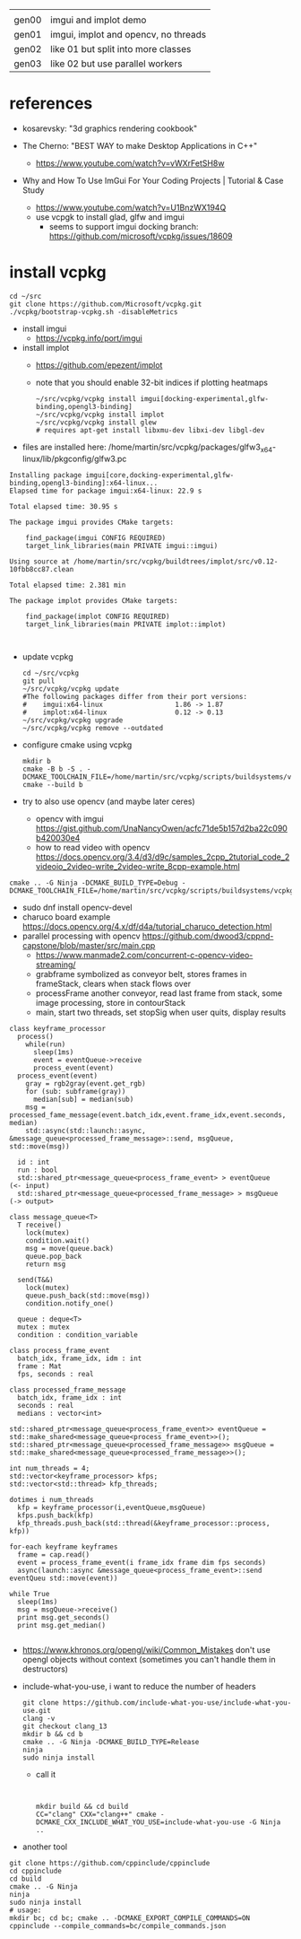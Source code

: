|       |                                      |
| gen00 | imgui and implot demo                |
| gen01 | imgui, implot and opencv, no threads |
| gen02 | like 01 but split into more classes  |
| gen03 | like 02 but use parallel workers     |
* references
 - kosarevsky: "3d graphics rendering cookbook"

 - The Cherno: "BEST WAY to make Desktop Applications in C++"
   - https://www.youtube.com/watch?v=vWXrFetSH8w

 - Why and How To Use ImGui For Your Coding Projects | Tutorial & Case Study
   - https://www.youtube.com/watch?v=U1BnzWX194Q
   - use vcpgk to install glad, glfw and imgui
     - seems to support imgui docking branch: https://github.com/microsoft/vcpkg/issues/18609
       
* install vcpkg

  #+begin_example
cd ~/src
git clone https://github.com/Microsoft/vcpkg.git
./vcpkg/bootstrap-vcpkg.sh -disableMetrics
  #+end_example
- install imgui
  - https://vcpkg.info/port/imgui
- install implot
  - https://github.com/epezent/implot
  - note that you should enable 32-bit indices if plotting heatmaps
    #+begin_example
~/src/vcpkg/vcpkg install imgui[docking-experimental,glfw-binding,opengl3-binding]
~/src/vcpkg/vcpkg install implot
~/src/vcpkg/vcpkg install glew
# requires apt-get install libxmu-dev libxi-dev libgl-dev
    #+end_example
- files are installed here: /home/martin/src/vcpkg/packages/glfw3_x64-linux/lib/pkgconfig/glfw3.pc
#+begin_example
Installing package imgui[core,docking-experimental,glfw-binding,opengl3-binding]:x64-linux...
Elapsed time for package imgui:x64-linux: 22.9 s

Total elapsed time: 30.95 s

The package imgui provides CMake targets:

    find_package(imgui CONFIG REQUIRED)
    target_link_libraries(main PRIVATE imgui::imgui)

Using source at /home/martin/src/vcpkg/buildtrees/implot/src/v0.12-10fbb8cc87.clean

Total elapsed time: 2.381 min

The package implot provides CMake targets:

    find_package(implot CONFIG REQUIRED)
    target_link_libraries(main PRIVATE implot::implot)


#+end_example

- update vcpkg
  #+begin_example
cd ~/src/vcpkg
git pull
~/src/vcpkg/vcpkg update
#The following packages differ from their port versions:
#    imgui:x64-linux                  1.86 -> 1.87
#    implot:x64-linux                 0.12 -> 0.13
~/src/vcpkg/vcpkg upgrade
~/src/vcpkg/vcpkg remove --outdated
  #+end_example

  
- configure cmake using vcpkg
  #+begin_example
mkdir b
cmake -B b -S . -DCMAKE_TOOLCHAIN_FILE=/home/martin/src/vcpkg/scripts/buildsystems/vcpkg.cmake
cmake --build b
  #+end_example

- try to also use opencv (and maybe later ceres)
  - opencv with imgui  https://gist.github.com/UnaNancyOwen/acfc71de5b157d2ba22c090b420030e4
  - how to read video with opencv https://docs.opencv.org/3.4/d3/d9c/samples_2cpp_2tutorial_code_2videoio_2video-write_2video-write_8cpp-example.html
#+begin_example
cmake .. -G Ninja -DCMAKE_BUILD_TYPE=Debug -DCMAKE_TOOLCHAIN_FILE=/home/martin/src/vcpkg/scripts/buildsystems/vcpkg.cmake
#+end_example
- sudo dnf install opencv-devel
- charuco board example https://docs.opencv.org/4.x/df/d4a/tutorial_charuco_detection.html
- parallel processing with opencv https://github.com/dwood3/cppnd-capstone/blob/master/src/main.cpp
  - https://www.manmade2.com/concurrent-c-opencv-video-streaming/
  - grabframe symbolized as conveyor belt, stores frames in
    frameStack, clears when stack flows over
  - processFrame another conveyor, read last frame from stack, some
    image processing, store in contourStack
  - main, start two threads, set stopSig when user quits, display
    results
#+begin_example
class keyframe_processor
  process()
    while(run)
      sleep(1ms)
      event = eventQueue->receive
      process_event(event)
  process_event(event)
    gray = rgb2gray(event.get_rgb)
    for (sub: subframe(gray))
      median[sub] = median(sub)
    msg = processed_fame_message(event.batch_idx,event.frame_idx,event.seconds, median)
    std::async(std::launch::async, &message_queue<processed_frame_message>::send, msgQueue, std::move(msg))

  id : int
  run : bool
  std::shared_ptr<message_queue<process_frame_event> > eventQueue     (<- input)
  std::shared_ptr<message_queue<processed_frame_message> > msgQueue   (-> output>

class message_queue<T>
  T receive()
    lock(mutex)
    condition.wait()
    msg = move(queue.back)
    queue.pop_back
    return msg
    
  send(T&&)
    lock(mutex)
    queue.push_back(std::move(msg))
    condition.notify_one()
    
  queue : deque<T>
  mutex : mutex
  condition : condition_variable
  
class process_frame_event
  batch_idx, frame_idx, idm : int
  frame : Mat
  fps, seconds : real

class processed_frame_message
  batch_idx, frame_idx : int
  seconds : real
  medians : vector<int>

std::shared_ptr<message_queue<process_frame_event>> eventQueue = std::make_shared<message_queue<process_frame_event>>();
std::shared_ptr<message_queue<processed_frame_message>> msgQueue = std::make_shared<message_queue<processed_frame_message>>();
  
int num_threads = 4;
std::vector<keyframe_processor> kfps;
std::vector<std::thread> kfp_threads;

dotimes i num_threads
  kfp = keyframe_processor(i,eventQueue,msgQueue)
  kfps.push_back(kfp)
  kfp_threads.push_back(std::thread(&keyframe_processor::process, kfp))

for-each keyframe keyframes
  frame = cap.read()
  event = process_frame_event(i frame_idx frame dim fps seconds)
  async(launch::async &message_queue<process_frame_event>::send eventQueu std::move(event))

while True
  sleep(1ms)
  msg = msgQueue->receive()
  print msg.get_seconds()
  print msg.get_median()

#+end_example

- https://www.khronos.org/opengl/wiki/Common_Mistakes
  don't use opengl objects without context (sometimes you can't handle them in destructors)
- include-what-you-use, i want to reduce the number of headers
  #+begin_example
git clone https://github.com/include-what-you-use/include-what-you-use.git
clang -v
git checkout clang_13
mkdir b && cd b
cmake .. -G Ninja -DCMAKE_BUILD_TYPE=Release
ninja
sudo ninja install
  #+end_example
  - call it
  #+begin_example
    

  mkdir build && cd build
  CC="clang" CXX="clang++" cmake -DCMAKE_CXX_INCLUDE_WHAT_YOU_USE=include-what-you-use -G Ninja ..
  #+end_example
- another tool
  
#+begin_example
git clone https://github.com/cppinclude/cppinclude
cd cppinclude
cd build
cmake .. -G Ninja
ninja
sudo ninja install
# usage:
mkdir bc; cd bc; cmake .. -DCMAKE_EXPORT_COMPILE_COMMANDS=ON
cppinclude --compile_commands=bc/compile_commands.json
#+end_example
